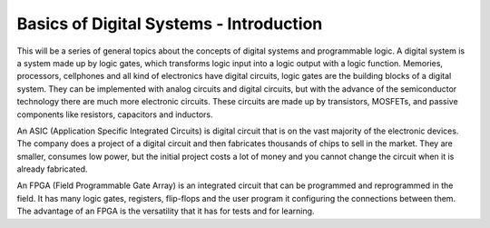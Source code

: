﻿########################################
Basics of Digital Systems - Introduction
########################################

This will be a series of general topics about the concepts of digital systems and programmable logic. A digital system 
is a system made up by logic gates, which transforms logic input into a logic output with a logic function. Memories, processors, cellphones and all kind of electronics have digital circuits, logic gates are the building blocks 
of a digital system. They can be implemented with analog circuits and digital circuits, but with the advance of the semiconductor technology there are much more electronic circuits. These circuits are made up by transistors, MOSFETs, and passive 
components like resistors, capacitors and inductors. 

An ASIC (Application Specific Integrated Circuits) is digital circuit that is on the vast majority of the 
electronic devices. The company does a project of a digital circuit and then fabricates thousands of chips 
to sell in the market. They are smaller, consumes low power, but the initial project costs a lot of money 
and you cannot change the circuit when it is already fabricated. 

An FPGA (Field Programmable Gate Array) is an integrated circuit that can be programmed and reprogrammed 
in the field. It has many logic gates, registers, flip-flops and the user program it configuring the connections between them. The advantage of an FPGA is the versatility that it has for tests and for learning.
